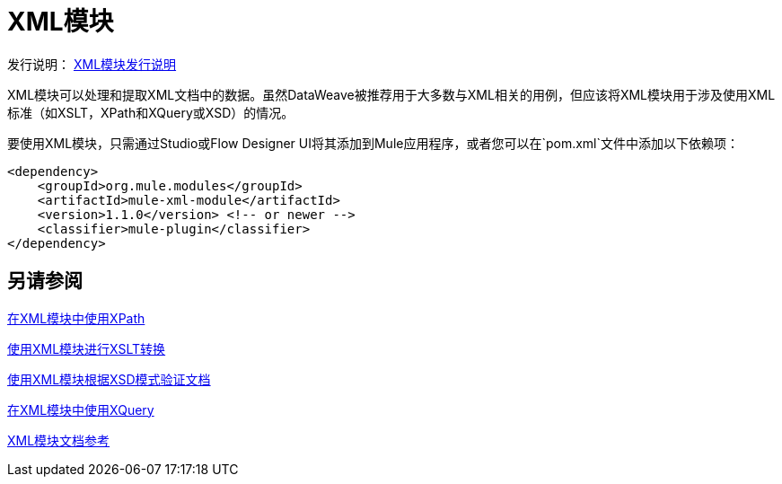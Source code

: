 =  XML模块
:keywords: XML, xpath, xslt, xquery, XSD, validation

发行说明： link:/release-notes/module-xml[XML模块发行说明]

XML模块可以处理和提取XML文档中的数据。虽然DataWeave被推荐用于大多数与XML相关的用例，但应该将XML模块用于涉及使用XML标准（如XSLT，XPath和XQuery或XSD）的情况。

要使用XML模块，只需通过Studio或Flow Designer UI将其添加到Mule应用程序，或者您可以在`pom.xml`文件中添加以下依赖项：

[source,XML,linenums]
----
<dependency>
    <groupId>org.mule.modules</groupId>
    <artifactId>mule-xml-module</artifactId>
    <version>1.1.0</version> <!-- or newer -->
    <classifier>mule-plugin</classifier>
</dependency>
----

== 另请参阅

link:xml-xpath[在XML模块中使用XPath]

link:xml-xslt[使用XML模块进行XSLT转换]

link:xml-schema-validation[使用XML模块根据XSD模式验证文档]

link:xml-xquery[在XML模块中使用XQuery]

link:xml-reference[XML模块文档参考]
